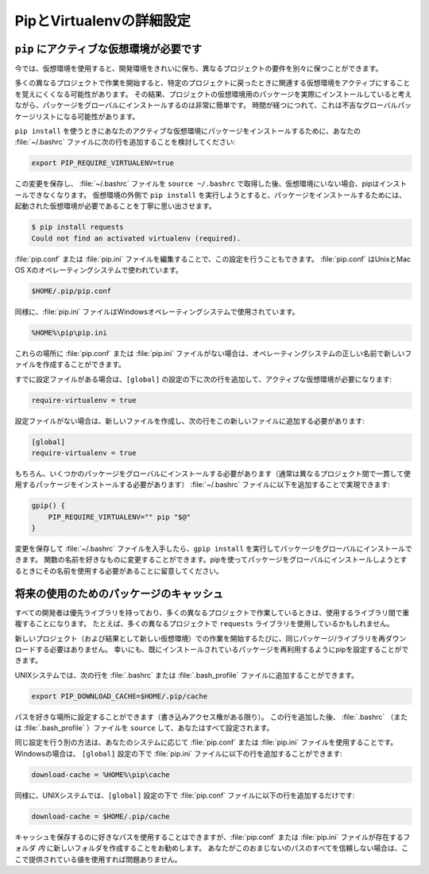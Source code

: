 .. _pip-virtualenv:

.. Further Configuration of Pip and Virtualenv
.. ===========================================

PipとVirtualenvの詳細設定
=========================

.. Requiring an active virtual environment for ``pip``
.. ---------------------------------------------------

``pip`` にアクティブな仮想環境が必要です
----------------------------------------

.. By now it should be clear that using virtual environments is a great way to
.. keep your development environment clean and keeping different projects'
.. requirements separate.

今では、仮想環境を使用すると、開発環境をきれいに保ち、異なるプロジェクトの要件を別々に保つことができます。

.. When you start working on many different projects, it can be hard to remember to
.. activate the related virtual environment when you come back to a specific
.. project.  As a result of this, it is very easy to install packages globally
.. while thinking that you are actually installing the package for the virtual
.. environment of the project. Over time this can result in a messy global package
.. list.

多くの異なるプロジェクトで作業を開始すると、特定のプロジェクトに戻ったときに関連する仮想環境をアクティブにすることを覚えにくくなる可能性があります。 その結果、プロジェクトの仮想環境用のパッケージを実際にインストールしていると考えながら、パッケージをグローバルにインストールするのは非常に簡単です。 時間が経つにつれて、これは不吉なグローバルパッケージリストになる可能性があります。

.. In order to make sure that you install packages to your active virtual
.. environment when you use ``pip install``, consider adding the following
.. line to your :file:`~/.bashrc` file:

``pip install`` を使うときにあなたのアクティブな仮想環境にパッケージをインストールするために、あなたの :file:`~/.bashrc` ファイルに次の行を追加することを検討してください:

.. code-block:: console

    export PIP_REQUIRE_VIRTUALENV=true

.. After saving this change and sourcing the :file:`~/.bashrc` file with
.. ``source ~/.bashrc``, pip will no longer let you install packages if you are not
.. in a virtual environment.  If you try to use ``pip install`` outside of a
.. virtual environment pip will gently remind you that an activated virtual
.. environment is needed to install packages.

この変更を保存し、 :file:`~/.bashrc` ファイルを ``source ~/.bashrc`` で取得した後、仮想環境にいない場合、pipはインストールできなくなります。 仮想環境の外側で ``pip install`` を実行しようとすると、パッケージをインストールするためには、起動された仮想環境が必要であることを丁寧に思い出させます。

.. code-block:: console

    $ pip install requests
    Could not find an activated virtualenv (required).

.. You can also do this configuration by editing your :file:`pip.conf` or
.. :file:`pip.ini` file. :file:`pip.conf` is used by Unix and Mac OS X operating
.. systems and it can be found at:

:file:`pip.conf` または :file:`pip.ini` ファイルを編集することで、この設定を行うこともできます。 :file:`pip.conf` はUnixとMac OS Xのオペレーティングシステムで使われています。

.. code-block:: console

    $HOME/.pip/pip.conf

.. Similarly, the :file:`pip.ini` file is used by Windows operating systems and it
.. can be found at:

同様に、:file:`pip.ini` ファイルはWindowsオペレーティングシステムで使用されています。

.. code-block:: console

    %HOME%\pip\pip.ini

.. If you don't have a :file:`pip.conf` or :file:`pip.ini` file at these locations,
.. you can create a new file with the correct name for your operating system.

これらの場所に :file:`pip.conf` または :file:`pip.ini` ファイルがない場合は、オペレーティングシステムの正しい名前で新しいファイルを作成することができます。

.. If you already have a configuration file, just add the following line under the
.. ``[global]`` settings to require an active virtual environment:

すでに設定ファイルがある場合は、``[global]`` の設定の下に次の行を追加して、アクティブな仮想環境が必要になります:

.. code-block:: console

    require-virtualenv = true

.. If you did not have a configuration file, you will need to create a new one and
.. add the following lines to this new file:
設定ファイルがない場合は、新しいファイルを作成し、次の行をこの新しいファイルに追加する必要があります:

.. code-block:: console

    [global]
    require-virtualenv = true


.. You will of course need to install some packages globally (usually ones that
.. you use across different projects consistently) and this can be accomplished by
.. adding the following to your :file:`~/.bashrc` file:

もちろん、いくつかのパッケージをグローバルにインストールする必要があります（通常は異なるプロジェクト間で一貫して使用するパッケージをインストールする必要があります） :file:`~/.bashrc` ファイルに以下を追加することで実現できます:

.. code-block:: console

    gpip() {
        PIP_REQUIRE_VIRTUALENV="" pip "$@"
    }

.. After saving the changes and sourcing your :file:`~/.bashrc` file you can now
.. install packages globally by running ``gpip install``. You can change the name
.. of the function to anything you like, just keep in mind that you will have to
.. use that name when trying to install packages globally with pip.

変更を保存して :file:`~/.bashrc` ファイルを入手したら、``gpip install`` を実行してパッケージをグローバルにインストールできます。 関数の名前を好きなものに変更することができます。pipを使ってパッケージをグローバルにインストールしようとするときにその名前を使用する必要があることに留意してください。

.. Caching packages for future use
.. -------------------------------

将来の使用のためのパッケージのキャッシュ
----------------------------------------

.. Every developer has preferred libraries and when you are working on a lot of
.. different projects, you are bound to have some overlap between the libraries
.. that you use. For example, you may be using the ``requests`` library in a lot
.. of different projects.

すべての開発者は優先ライブラリを持っており、多くの異なるプロジェクトで作業しているときは、使用するライブラリ間で重複することになります。 たとえば、多くの異なるプロジェクトで ``requests`` ライブラリを使用しているかもしれません。

.. It is surely unnecessary to re-download the same packages/libraries each time
.. you start working on a new project (and in a new virtual environment as a result).
.. Fortunately, you can configure pip in such a way that it tries to reuse already
.. installed packages.

新しいプロジェクト（および結果として新しい仮想環境）での作業を開始するたびに、同じパッケージ/ライブラリを再ダウンロードする必要はありません。 幸いにも、既にインストールされているパッケージを再利用するようにpipを設定することができます。

.. On UNIX systems, you can add the following line to your :file:`.bashrc` or
.. :file:`.bash_profile` file.

UNIXシステムでは、次の行を :file:`.bashrc` または :file:`.bash_profile` ファイルに追加することができます。

.. code-block:: console

    export PIP_DOWNLOAD_CACHE=$HOME/.pip/cache

.. You can set the path to anywhere you like (as long as you have write
.. access). After adding this line, ``source`` your :file:`.bashrc`
.. (or :file:`.bash_profile`) file and you will be all set.

パスを好きな場所に設定することができます（書き込みアクセス権がある限り）。 この行を追加した後、 :file:`.bashrc` （または :file:`.bash_profile` ）ファイルを ``source`` して、あなたはすべて設定されます。

.. Another way of doing the same configuration is via the :file:`pip.conf` or
.. :file:`pip.ini` files, depending on your system. If you are on Windows, you can
.. add the following line to your :file:`pip.ini` file under ``[global]`` settings:

同じ設定を行う別の方法は、あなたのシステムに応じて :file:`pip.conf` または :file:`pip.ini` ファイルを使用することです。 Windowsの場合は、 ``[global]`` 設定の下で :file:`pip.ini` ファイルに以下の行を追加することができます:

.. code-block:: console

    download-cache = %HOME%\pip\cache

.. Similarly, on UNIX systems you should simply add the following line to your
.. :file:`pip.conf` file under ``[global]`` settings:

同様に、UNIXシステムでは、``[global]`` 設定の下で :file:`pip.conf` ファイルに以下の行を追加するだけです:

.. code-block:: console

    download-cache = $HOME/.pip/cache

.. Even though you can use any path you like to store your cache, it is recommended
.. that you create a new folder *in* the folder where your :file:`pip.conf` or
.. :file:`pip.ini` file lives. If you don't trust yourself with all of this path
.. voodoo, just use the values provided here and you will be fine.

キャッシュを保存するのに好きなパスを使用することはできますが、:file:`pip.conf` または :file:`pip.ini` ファイルが存在するフォルダ *内* に新しいフォルダを作成することをお勧めします。 あなたがこのおまじないのパスのすべてを信頼しない場合は、ここで提供されている値を使用すれば問題ありません。
